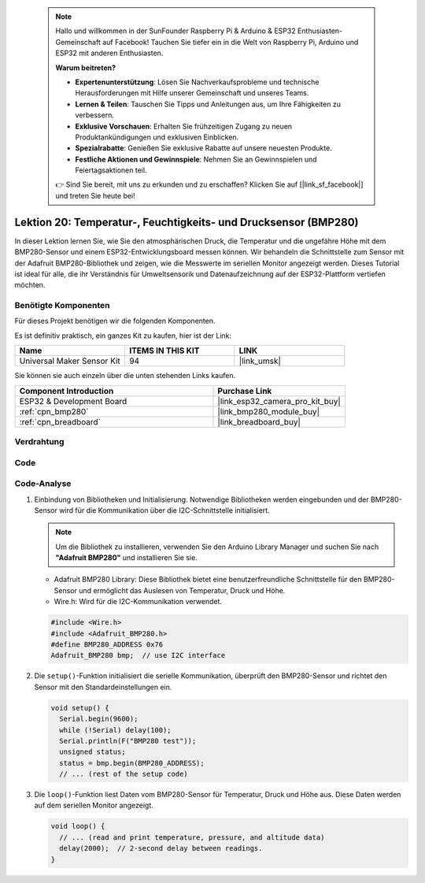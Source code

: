  .. note::

    Hallo und willkommen in der SunFounder Raspberry Pi & Arduino & ESP32 Enthusiasten-Gemeinschaft auf Facebook! Tauchen Sie tiefer ein in die Welt von Raspberry Pi, Arduino und ESP32 mit anderen Enthusiasten.

    **Warum beitreten?**

    - **Expertenunterstützung**: Lösen Sie Nachverkaufsprobleme und technische Herausforderungen mit Hilfe unserer Gemeinschaft und unseres Teams.
    - **Lernen & Teilen**: Tauschen Sie Tipps und Anleitungen aus, um Ihre Fähigkeiten zu verbessern.
    - **Exklusive Vorschauen**: Erhalten Sie frühzeitigen Zugang zu neuen Produktankündigungen und exklusiven Einblicken.
    - **Spezialrabatte**: Genießen Sie exklusive Rabatte auf unsere neuesten Produkte.
    - **Festliche Aktionen und Gewinnspiele**: Nehmen Sie an Gewinnspielen und Feiertagsaktionen teil.

    👉 Sind Sie bereit, mit uns zu erkunden und zu erschaffen? Klicken Sie auf [|link_sf_facebook|] und treten Sie heute bei!

.. _esp32_lesson20_bmp280:

Lektion 20: Temperatur-, Feuchtigkeits- und Drucksensor (BMP280)
====================================================================

In dieser Lektion lernen Sie, wie Sie den atmosphärischen Druck, die Temperatur und die ungefähre Höhe mit dem BMP280-Sensor und einem ESP32-Entwicklungsboard messen können. Wir behandeln die Schnittstelle zum Sensor mit der Adafruit BMP280-Bibliothek und zeigen, wie die Messwerte im seriellen Monitor angezeigt werden. Dieses Tutorial ist ideal für alle, die ihr Verständnis für Umweltsensorik und Datenaufzeichnung auf der ESP32-Plattform vertiefen möchten.

Benötigte Komponenten
--------------------------

Für dieses Projekt benötigen wir die folgenden Komponenten. 

Es ist definitiv praktisch, ein ganzes Kit zu kaufen, hier ist der Link: 

.. list-table::
    :widths: 20 20 20
    :header-rows: 1

    *   - Name	
        - ITEMS IN THIS KIT
        - LINK
    *   - Universal Maker Sensor Kit
        - 94
        - |link_umsk|

Sie können sie auch einzeln über die unten stehenden Links kaufen.

.. list-table::
    :widths: 30 20
    :header-rows: 1

    *   - Component Introduction
        - Purchase Link

    *   - ESP32 & Development Board
        - |link_esp32_camera_pro_kit_buy|
    *   - :ref:`cpn_bmp280`
        - |link_bmp280_module_buy|
    *   - :ref:`cpn_breadboard`
        - |link_breadboard_buy|


Verdrahtung
---------------------------

.. image:: img/Lesson_20_bmp280_esp32_bb.png
    :width: 100%


Code
---------------------------

.. raw:: html

    <iframe src=https://create.arduino.cc/editor/sunfounder01/25c4b695-7d09-47f5-9385-61d239afa214/preview?embed style="height:510px;width:100%;margin:10px 0" frameborder=0></iframe>

Code-Analyse
---------------------------

1. Einbindung von Bibliotheken und Initialisierung. Notwendige Bibliotheken werden eingebunden und der BMP280-Sensor wird für die Kommunikation über die I2C-Schnittstelle initialisiert.

   .. note:: 
      Um die Bibliothek zu installieren, verwenden Sie den Arduino Library Manager und suchen Sie nach **"Adafruit BMP280"** und installieren Sie sie.

   - Adafruit BMP280 Library: Diese Bibliothek bietet eine benutzerfreundliche Schnittstelle für den BMP280-Sensor und ermöglicht das Auslesen von Temperatur, Druck und Höhe.
   - Wire.h: Wird für die I2C-Kommunikation verwendet.

   .. raw:: html
    
    <br/>

   .. code-block:: arduino
    
      #include <Wire.h>
      #include <Adafruit_BMP280.h>
      #define BMP280_ADDRESS 0x76
      Adafruit_BMP280 bmp;  // use I2C interface


2. Die ``setup()``-Funktion initialisiert die serielle Kommunikation, überprüft den BMP280-Sensor und richtet den Sensor mit den Standardeinstellungen ein.

   .. code-block:: arduino

      void setup() {
        Serial.begin(9600);
        while (!Serial) delay(100);
        Serial.println(F("BMP280 test"));
        unsigned status;
        status = bmp.begin(BMP280_ADDRESS);
        // ... (rest of the setup code)

3. Die ``loop()``-Funktion liest Daten vom BMP280-Sensor für Temperatur, Druck und Höhe aus. Diese Daten werden auf dem seriellen Monitor angezeigt.

   .. code-block:: arduino

      void loop() {
        // ... (read and print temperature, pressure, and altitude data)
        delay(2000);  // 2-second delay between readings.
      }
